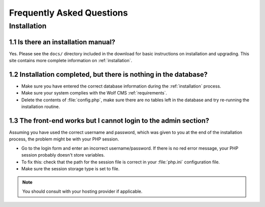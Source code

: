 .. _faq:

Frequently Asked Questions
==========================

.. _faqinstallation:

Installation
++++++++++++

.. _faq1_1:

1.1 Is there an installation manual?
---------------------------------------------------------------------------------------------------------------------------------------------------------------------

Yes. Please see the ``docs/`` directory included in the download for basic instructions on installation and upgrading. This site contains more complete information on :ref:`installation`.

.. _faq1_2:

1.2 Installation completed, but there is nothing in the database?
---------------------------------------------------------------------------------------------------------------------------------------------------------------------

* Make sure you have entered the correct database information during the :ref:`installation` process.
* Make sure your system complies with the Wolf CMS :ref:`requirements`.
* Delete the contents of :file:`config.php`, make sure there are no tables left in the database and try re-running the installation routine.

.. _faq1_3:

1.3 The front-end works but I cannot login to the admin section?
---------------------------------------------------------------------------------------------------------------------------------------------------------------------

Assuming you have used the correct username and password, which was given to you at the end of the installation process, the problem might be with your PHP session.

* Go to the login form and enter an incorrect username/password. If there is no red error message, your PHP session probably doesn't store variables.
* To fix this: check that the path for the session file is correct in your :file:`php.ini` configuration file.
* Make sure the session storage type is set to file.

.. note:: You should consult with your hosting provider if applicable.

